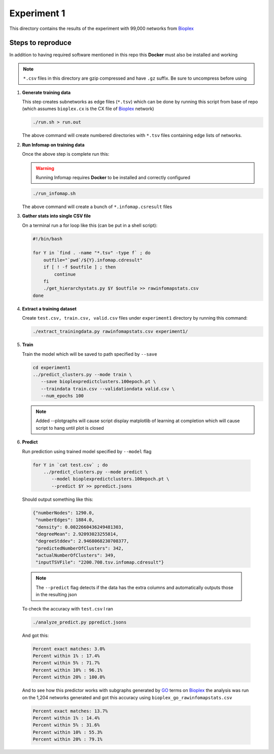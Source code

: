 Experiment 1
============

.. _Bioplex: http://ndexbio.org/#/network/98ba6a19-586e-11e7-8f50-0ac135e8bacf
.. _GO: http://geneontology.org
This directory contains the results of the experiment with
99,000 networks from `Bioplex`_

Steps to reproduce
-------------------

In addition to having required software mentioned in this repo
this **Docker** must also be installed and working

.. note::

   ``*.csv`` files in this directory are gzip compressed and have ``.gz`` suffix. Be sure to uncompress before using

#. **Generate training data**

   This step creates subnetworks as edge files (``*.tsv``) which
   can be done by running this script from base of repo
   (which assumes ``bioplex.cx`` is the CX file of `Bioplex`_ network)

   .. code-block::

      ./run.sh > run.out

   The above command will create numbered directories with ``*.tsv`` files
   containing edge lists of networks.

#. **Run Infomap on training data**

   Once the above step is complete run this:

   .. warning::

      Running Infomap requires **Docker** to be installed and correctly configured

   .. code-block::

      ./run_infomap.sh

   The above command will create a bunch of ``*.infomap.csresult`` files

#. **Gather stats into single CSV file**

   On a terminal run a for loop like this (can be put in a shell script):

   .. code-block::

      #!/bin/bash

      for Y in `find . -name "*.tsv" -type f` ; do
          outfile="`pwd`/${Y}.infomap.cdresult"
          if [ ! -f $outfile ] ; then
              continue
          fi
          ./get_hierarchystats.py $Y $outfile >> rawinfomapstats.csv
      done


#. **Extract a training dataset**

   Create ``test.csv, train.csv, valid.csv`` files
   under ``experiment1`` directory by running this command:

   .. code-block::

      ./extract_trainingdata.py rawinfomapstats.csv experiment1/


   .. image:: train_csv_histograms.png

   .. image:: train_csv_plots.png

#. **Train**

   Train the model which will be saved to path specified
   by ``--save``

   .. code-block::

      cd experiment1
      ../predict_clusters.py --mode train \
         --save bioplexpredictclusters.100epoch.pt \
         --traindata train.csv --validationdata valid.csv \
         --num_epochs 100

   .. note::

      Added --plotgraphs will cause script display matplotlib of
      learning at completion which will cause script to hang until
      plot is closed

   .. image:: training.png

#. **Predict**

   Run prediction using trained model specified by
   ``--model`` flag

  .. code-block::

     for Y in `cat test.csv` ; do
         ../predict_clusters.py --mode predict \
            --model bioplexpredictclusters.100epoch.pt \
            --predict $Y >> ppredict.jsons



  Should output something like this:

  .. code-block::

     {"numberNodes": 1290.0,
      "numberEdges": 1884.0,
      "density": 0.0022660436249481303,
      "degreeMean": 2.92093023255814,
      "degreeStddev": 2.9468068230708377,
      "predictedNumberOfClusters": 342,
      "actualNumberOfClusters": 349,
      "inputTSVFile": "2200.708.tsv.infomap.cdresult"}

  .. note::

     The ``--predict`` flag detects if the data has the extra columns
     and automatically outputs those in the resulting json


  To check the accuracy with ``test.csv`` I ran

  .. code-block::

     ./analyze_predict.py ppredict.jsons

  And got this:

  .. code-block::

     Percent exact matches: 3.0%
     Percent within 1% : 17.4%
     Percent within 5% : 71.7%
     Percent within 10% : 96.1%
     Percent within 20% : 100.0%

  And to see how this predictor works with subgraphs generated
  by `GO`_ terms on `Bioplex`_ the analysis was run on the 1,204
  networks generated and got this accuracy using ``bioplex_go_rawinfomapstats.csv``

  .. code-block::

     Percent exact matches: 13.7%
     Percent within 1% : 14.4%
     Percent within 5% : 31.6%
     Percent within 10% : 55.3%
     Percent within 20% : 79.1%
